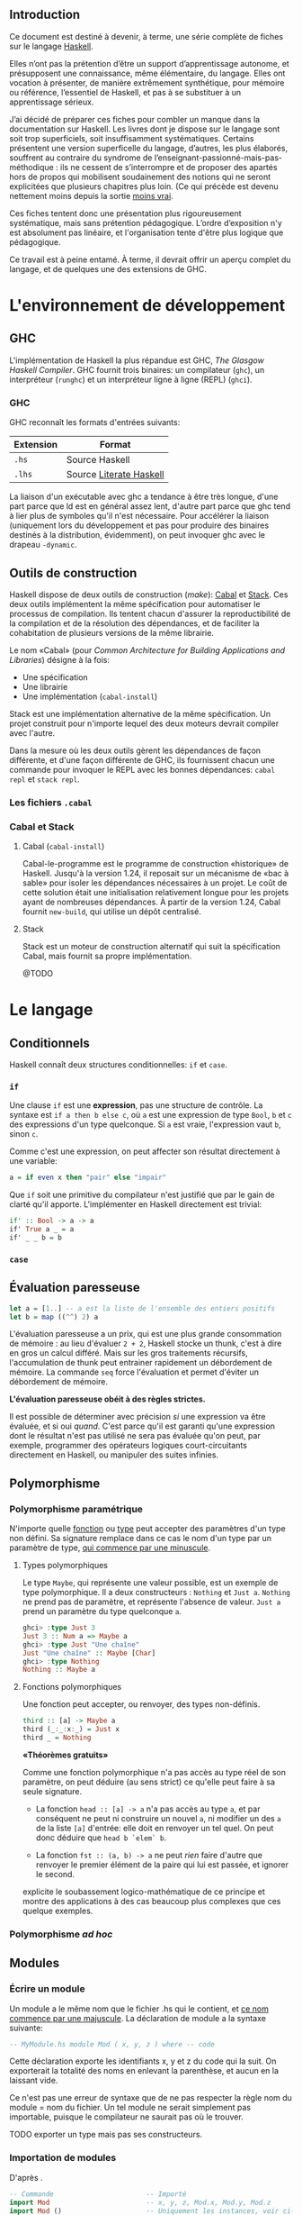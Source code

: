 ** Introduction

Ce document est destiné à devenir, à terme, une série complète de fiches sur le langage [[https://www.haskell.org/][Haskell]].

Elles n’ont pas la prétention d’être un support d’apprentissage autonome, et présupposent une connaissance, même élémentaire, du langage. Elles ont vocation à présenter, de manière extrêmement synthétique, pour mémoire ou référence, l’essentiel de Haskell, et pas à se substituer à un apprentissage sérieux.

J’ai décidé de préparer ces fiches pour combler un manque dans la documentation sur Haskell.  Les livres dont je dispose sur le langage sont soit trop superficiels, soit insuffisamment systématiques. Certains présentent une version superficelle du langage, d’autres, les plus élaborés, souffrent au contraire du syndrome de l’enseignant-passionné-mais-pas-méthodique : ils ne cessent de s’interrompre et de proposer des apartés hors de propos qui mobilisent soudainement des notions qui ne seront explicitées que plusieurs chapitres plus loin.  (Ce qui précède est devenu nettement moins depuis la sortie [[http://haskellbook.com/][moins vrai]].

Ces fiches tentent donc une présentation plus rigoureusement systématique, mais sans prétention pédagogique. L’ordre d’exposition n'y est absolument pas linéaire, et l'organisation tente d'être plus logique que pédagogique.

Ce travail est à peine entamé. À terme, il devrait offrir un aperçu complet du langage, et de quelques une des extensions de GHC.

* L'environnement de développement

** GHC

L'implémentation de Haskell la plus répandue est GHC, /The Glasgow
Haskell Compiler/. GHC fournit trois binaires: un compilateur (=ghc=),
un interpréteur (=runghc=) et un interpréteur ligne à ligne (REPL)
(=ghci=).
*** GHC

GHC reconnaît les formats d'entrées suivants:

| Extension | Format                  |
|-----------+-------------------------|
| =.hs=       | Source Haskell          |
| =.lhs=      | Source [[#_literateHaskell][Literate Haskell]] |

#+begin_info
La liaison d'un exécutable avec ghc a tendance à être très
longue, d'une part parce que ld est en général assez lent, d'autre part
parce que ghc tend à lier plus de symboles qu'il n'est nécessaire.
Pour accélérer la liaison (uniquement lors du développement et pas pour
produire des binaires destinés à la distribution, évidemment), on peut
invoquer ghc avec le drapeau =-dynamic=.
#+end_info

** Outils de construction

Haskell dispose de deux outils de construction (/make/): [[#cabal][Cabal]] et [[#stack][Stack]].  Ces deux outils implémentent la même spécification pour automatiser le processus de compilation.  Ils tentent chacun d'assurer la reproductibilité de la compilation et de la résolution des dépendances, et de faciliter la cohabitation de plusieurs versions de la même librairie.

Le nom «Cabal» (pour  /Common Architecture for Building Applications and Libraries/) désigne à la fois:

 - Une spécification
 - Une librairie
 - Une implémentation (=cabal-install=)

Stack est une implémentation alternative de la même spécification.  Un projet construit pour n'importe lequel des deux moteurs devrait compiler avec l'autre.

#+begin_info
  Dans la mesure où les deux outils gèrent les dépendances de façon différente, et d'une façon différente de GHC, ils fournissent chacun une commande pour invoquer le REPL avec les bonnes dépendances: =cabal repl= et =stack repl=.
#+end_info

*** Les fichiers =.cabal=

*** Cabal et Stack

**** Cabal (=cabal-install=)
:PROPERTIES:
:CUSTOM_ID: cabal
:END:

Cabal-le-programme est le programme de construction «historique» de Haskell.  Jusqu'à la version 1.24, il reposait sur un mécanisme de «bac à sable» pour isoler les dépendances nécessaires à un projet.  Le coût de cette solution était une initialisation relativement longue pour les projets ayant de nombreuses dépendances.  À partir de la version 1.24, Cabal fournit =new-build=, qui utilise un dépôt centralisé.

**** Stack
:PROPERTIES:
:CUSTOM_ID: stack
:END:

Stack est un moteur de construction alternatif qui suit la spécification Cabal, mais fournit sa propre implémentation.

@TODO

* Le langage

** Conditionnels

Haskell connaît deux structures conditionnelles: ~if~ et ~case~.

*** ~if~
  :PROPERTIES:
  :CUSTOM_ID: if-then-else
  :END:

Une clause ~if~ est une *expression*, pas une structure de contrôle. La syntaxe est ~if a then b else c~, où ~a~ est une expression de type ~Bool~, ~b~ et ~c~ des expressions d'un type quelconque. Si ~a~ est vraie, l'expression vaut ~b~, sinon ~c~.

Comme c'est une expression, on peut affecter son résultat directement à une variable:

#+BEGIN_SRC haskell
a = if even x then "pair" else "impair"
#+END_SRC

Que ~if~ soit une primitive du compilateur n'est justifié que par le gain de clarté qu'il apporte.  L'implémenter en Haskell directement est trivial:

#+BEGIN_SRC haskell
if' :: Bool -> a -> a
if' True a _ = a
if' _ _ b = b
#+END_SRC


*** ~case~

** Évaluation paresseuse
:PROPERTIES:
:CUSTOM_ID: _lazyness
:END:

#+BEGIN_SRC haskell
let a = [1..] -- a est la liste de l'ensemble des entiers positifs
let b = map ((^^) 2) a
#+END_SRC

L'évaluation paresseuse a un prix, qui est une plus grande consommation
de mémoire : au lieu d'évaluer ~2 + 2~, Haskell stocke un
thunk, c'est à dire en gros un calcul différé. Mais sur les gros
traitements récursifs, l'accumulation de thunk peut entrainer
rapidement un débordement de mémoire. La commande ~seq~ force
l'évaluation et permet d'éviter un débordement de mémoire.

#+begin_info
*L'évaluation paresseuse obéit à des règles strictes.*

Il est possible de déterminer avec précision /si/ une expression va être
évaluée, et si oui /quand/. C'est parce qu'il est garanti qu'une
expression dont le résultat n'est pas utilisé ne sera pas évaluée qu'on
peut, par exemple, programmer des opérateurs logiques court-circuitants
directement en Haskell, ou manipuler des suites infinies.
#+end_info

** Polymorphisme
*** Polymorphisme paramétrique

N'importe quelle [[#functions][fonction]] ou [[#data][type]] peut accepter des paramètres d'un type non défini. Sa signature remplace dans ce cas le nom d'un type par un paramètre de type, [[#_identifiers][qui commence par une minuscule]].

**** Types polymorphiques
Le type ~Maybe~, qui représente une valeur possible, est un exemple
de type polymorphique. Il a deux constructeurs : ~Nothing~ et
~Just a~. ~Nothing~ ne prend pas de paramètre, et représente
l'absence de valeur. ~Just a~ prend un paramètre du type quelconque
~a~.

#+BEGIN_SRC haskell
ghci> :type Just 3
Just 3 :: Num a => Maybe a
ghci> :type Just "Une chaîne"
Just "Une chaîne" :: Maybe [Char]
ghci> :type Nothing
Nothing :: Maybe a
#+END_SRC

**** Fonctions polymorphiques
   :PROPERTIES:
   :CUSTOM_ID: fonctions-polymorphiques
   :END:
Une fonction peut accepter, ou renvoyer, des types non-définis.
#+BEGIN_SRC haskell
third :: [a] -> Maybe a
third (_:_:x:_) = Just x
third _ = Nothing
#+END_SRC

#+begin_info
*«Théorèmes gratuits»*

Comme une fonction polymorphique n'a pas accès au type réel de son
paramètre, on peut déduire (au sens strict) ce qu'elle peut faire à sa
seule signature.

 - La fonction
   ~head :: [a] -> a~
   n'a pas accès au type ~a~, et par conséquent ne peut ni construire un nouvel ~a~, ni modifier un des ~a~ de la liste ~[a]~ d'entrée: elle doit en renvoyer un tel quel.  On peut donc déduire que ~head b `elem` b~.

 - La fonction
   ~fst :: (a, b) -> a~
   ne peut /rien/ faire d'autre que renvoyer le premier élément de la paire qui lui est passée, et ignorer le second.

\cite{Wadler1989} explicite le soubassement logico-mathématique de ce principe et montre des applications à des cas beaucoup plus complexes que ces quelque exemples.

#+end_info

*** Polymorphisme /ad hoc/
  :PROPERTIES:
  :CUSTOM_ID: polymorphisme-ad-hoc
  :END:
** Modules
*** Écrire un module
  :PROPERTIES:
  :CUSTOM_ID: module
  :END:
Un module a le même nom que le fichier .hs qui le contient, et
[[#_identifiers][ce nom commence par une majuscule]]. La déclaration de
module a la syntaxe suivante:

#+BEGIN_SRC haskell
-- MyModule.hs module Mod ( x, y, z ) where -- code
#+END_SRC

Cette déclaration exporte les identifiants x, y et z du code qui la
suit. On exporterait la totalité des noms en enlevant la parenthèse, et
aucun en la laissant vide.

#+begin_info
Ce n'est pas une erreur de syntaxe que de ne pas respecter la
règle nom du module = nom du fichier. Un tel module ne serait simplement
pas importable, puisque le compilateur ne saurait pas où le trouver.
#+end_info

TODO exporter un type mais pas ses constructeurs.

*** Importation de modules
  :PROPERTIES:
  :CUSTOM_ID: import
  :END:

#+CAPTION: D'après \cite{Hudak2000}.
#+BEGIN_SRC haskell
-- Commande                       -- Importé
import Mod                        -- x, y, z, Mod.x, Mod.y, Mod.z
import Mod ()                     -- Uniquement les instances, voir ci-dessous.
import Mod (x,y)                  -- x, y, Mod.x, Mod.y
import qualified Mod              -- Mod.x, Mod.y, Mod.z
import qualified Mod (x,y)        -- Mod.x, Mod.y
import Mod hiding (x,y)           -- z, Mod.z
import qualified Mod hiding (x,y) -- Mod.z
import Mod as Foo                 -- x, y, z, Foo.x, Foo.y, Foo.z
import Mod as Foo (x,y)           -- x, y, Foo.x, Foo.y
import qualified Mod as Foo       -- Foo.x, Foo.y, Foo.z
import qualified Mod as Foo (x,y) -- Foo.x, Foo.y
#+END_SRC

Même sans importer aucun nom (c'est le cas de ~import Mod ()~), tout ~import~ importe les instances de classes de types définies dans le module importé.

*** Modules et instances
  :PROPERTIES:
  :CUSTOM_ID: modules-et-instances
  :END:
Les instances de classes de types définies dans un module sont toujours
exportées et importées, quels que soient les noms explicitement importés
ou exportés, et même s'il n'y en a aucun.
** Le prélude
:PROPERTIES:
:CUSTOM_ID: Prelude
:END:

Le Prélude (~Prelude~) est la librairie fondamentale d'Haskell.
Contrairement aux autres modules, il est importé implicitement (cette
importation peut néanmoins être contrôlée avec une
[[#import][clause ~import~]] explicite).

L'implémentation de référence est écrite en Haskell.

Il est particulièrement intéressant de noter que parmi les définitions
fournies par le Prélude, un certain nombre sont, dans la plupart des
langages procéduraux, définies au niveau du compilateur. Parmi
celles-ci, on trouve notamment les opérateurs booléens
court-circuitants, dont l'implémentation est rendue triviale par le
principe d'évaluation paresseuse.

#+CAPTION: Noms exportés par le Prélude d'Haskell 2010 \parencite{Haskell2010}.
#+BEGIN_SRC haskell
module Prelude (
    module PreludeList, module PreludeText, module PreludeIO,
    Bool(False, True),
    Maybe(Nothing, Just),
    Either(Left, Right),
    Ordering(LT, EQ, GT),
    Char, String, Int, Integer, Float, Double, Rational, IO,

    -- These built-in types are defined in the Prelude, but
    -- are denoted by built-in syntax, and cannot legally
    -- appear in an export list.
    -- List type: []((:), [])
    -- Tuple types: (,)((,)), (,,)((,,)), etc.
    -- Trivial type: ()(())
    -- Functions: (->)

    Eq((==), (/=)),
    Ord(compare, (<), (<=), (>=), (>), max, min),
    Enum(succ, pred, toEnum, fromEnum, enumFrom, enumFromThen,
	 enumFromTo, enumFromThenTo),
    Bounded(minBound, maxBound),
    Num((+), (-), (*), negate, abs, signum, fromInteger),
    Real(toRational),
    Integral(quot, rem, div, mod, quotRem, divMod, toInteger),
    Fractional((/), recip, fromRational),
    Floating(pi, exp, log, sqrt, (**), logBase, sin, cos, tan,
	     asin, acos, atan, sinh, cosh, tanh, asinh, acosh, atanh),
    RealFrac(properFraction, truncate, round, ceiling, floor),
    RealFloat(floatRadix, floatDigits, floatRange, decodeFloat,
	      encodeFloat, exponent, significand, scaleFloat, isNaN,
	      isInfinite, isDenormalized, isIEEE, isNegativeZero, atan2),
    Monad((>>=), (>>), return, fail),
    Functor(fmap),
    mapM, mapM_, sequence, sequence_, (=<<),
    maybe, either,
    (&&), (||), not, otherwise,
    subtract, even, odd, gcd, lcm, (^), (^^),
    fromIntegral, realToFrac,
    fst, snd, curry, uncurry, id, const, (.), flip, ($), until,
    asTypeOf, error, undefined,
    seq, ($!)
  ) where
#+END_SRC

** Programmation lettrée
:PROPERTIES:
:CUSTOM_ID: _literateHaskell
:END:


Haskell fait partie des rares langages à gérer nativement la
programmation lettrée. Les fichiers sources ont l'extension =.lhs= (au
lieu de =.hs=) et les blocs de code peuvent être délimités de deux
façons

 - Soit par des *chevrons*, à la façon de Markdown.  Les lignes de code commencent par un =>=. Chaque bloc de code doit être précédé d’au moins une ligne vide.
 - Soit par des délimiteurs d'environnement La$\TeX$:  Le code est entouré de =\begin{code}= et =\end{code}=.
** Idiomes

*** Composition et /point-free style/

**** Composition

La fonction de composition est ~(.) :: (b -> c) -> (a -> b) -> a -> c~.

**** /Point-free/

Le /point-free style/ est un style de programmation dans lequel une fonction n'identifie pas les arguments sur lesquels elle s'opère, mais compose simplement d'autres fonctions.

Par exemple:

#+begin_src haskell
  reverseTail, reverseTailPointFree :: [a] -> [a]
  reverseTail x = reverse . tail $ x
  reverseTailPointFree = reverse . tail
#+end_src


*** Récursivité
**** Récursivité en queue
  :PROPERTIES:
  :CUSTOM_ID: récursivité-en-queue
  :END:
*** Folds
  :PROPERTIES:
  :CUSTOM_ID: fold
  :END:

Les différents folds sont des catamorphismes.

 * Associatif à droite: :: ~foldr :: Foldable t => (a -> b -> b) -> b -> t a -> b~

 * Associatif à gauche: :: ~foldl :: Foldable t => (b -> a -> b) -> b -> t a -> b~

 * Associatif à gauche, évaluation stricte: :: ~Data.List.foldl' :: Foldable t => (b -> a -> b) -> b -> t a -> b~

      Cette version

Voir le tutorial de \cite{Hutton1999}.

** Extensions GHC

Les extensions s'activent fichier par fichier avec le pragma ~{-# LANGUAGE NameOfExtension #-}~

 - ~EmptyDataDecls~ :: Déclarations de type sans constructeurs: ~data S~, ~data S a~.  La seule valeur possible est alors $\bot$.

 - ~FlexibleContexts~ ::

 - ~FlexibleInstances~  ::

 - ~GeneralizedNewtypeDeriving~ ::

 - ~MagicHash~ :: Autorise ~#~ comme suffixe pour les identifiants.  Généralement utilisé pour les types et les valeurs natives (/unboxed/): par exemple, ~GHC.Prim~ déclare ~Int#~.


 - ~MultiParamTypeClasses~ :: Classes de type avec plusieurs arguments: ~class Monad m => VarMonad m v where…~

 - ~NegativeLiterals~ ::

 - ~OverlappingInstances~ ::

 - ~UnicodeSyntax~ :: Autorise à remplacer  certaines séquences ASCII par des caractères Unicode:  ~→~ pour ~->~, ~★~ pour ~*~, /etc/.

 - ~TypeSynonymInstances~ :: qsd

* Types
:PROPERTIES:
:CUSTOM_ID: _types
:END:

** Généralités

Haskell connaît deux espèces essentielles de type: les types de *données* et les types de *fonctions*.  Cette section traite uniquement des premiers, les seconds [[#functions][ont leur propre section]].

*** Nommage des identifiants
:PROPERTIES:
:CUSTOM_ID: _identifiers
:END:

En Haskell, la casse du premier caractère d'un identifiant a une importance.  Un nom de type ou un constructeur de type commencent toujours par une majuscule, un nom de fonction ou de variable par une minuscule.

*** Types produits, types sommes, types exponentielles
:PROPERTIES:
:CUSTOM_ID: _algebraic-types
:END:


Si on comprend qu'un type est un *ensemble* (de valeurs possibles), on voit aisément pourquoi on parle de types produit ou somme:

 - Une *alternative* entre type (~data OuBien = Chaine String | Entier Int~) a pour cardinal la *somme* des cardinaux des types qui le constituent.

 - Une *combinaison* de types (~data ChaineEtEntier = ChaineEtEntier String Int~) a pour cardinal le *produit* des cardinaux des types qui le constituent.

 - Une *application* de types (~TypeA -> TypeB~) a pour cardinal le cardinal du type du résultat élevé à la *puissance* du cardinal du type du paramètre.  Le cardinal de ~a -> b~ est donc $\#b^{\#a}$.

(Le cardinal d'un type défini avec ~data~ est simplement une somme de produits.)

*** Types élémentaires

Haskell fournit un grand nombre de types élémentaires, dont les plus
importants sont résumés dans ce tableau:

#+CAPTION: Types numériques essentiels, d'après \cite{OSullivan2008}.
| Type                                     | Description							       |
|------------------------------------------+---------------------------------------------------------------------------|
| ~Double~                                 | Virgule flottante, double précision                                       |
| ~Float~                                  | Virgule flottante, simple précision                      		 |
| ~Integer~                                | Entier signé en précision arbitraire                                      |
| ~Int~                                    | Entier signé à précision fixe, intervalle minimum $[-2^{29} ; 2^{29}-1]$  |
| ~Int8~ , ~Int16~, ~Int32~, ~Int64~       | Entier signé de $n$ bits                                                  |
| ~Word8~,  ~Word16~,  ~Word32~,  ~Word64~ | Entier non signé de $n$ bits                                              |
| ~Rational, ~Ratio a~                     | Nombre rationnel de précision arbitraire                                  |

** Définition de types
:PROPERTIES:
:CUSTOM_ID: data
:END:
*** Produits

#+BEGIN_SRC haskell
data Book = NewBook String [String] Int
--                  ^               ^__ Année de publication
--                  |      ^___________ Auteurs
--                  |__________________ Titre
#+END_SRC

Cette ligne définit un type nommé ~Book~ qui fournit un unique constructeur ~NewBook~.  Le constructeur ~NewBook~ se comporte comme une fonction qui prend trois paramètres et qrenvoie un ~Book~: ~NewBook :: String -> [String] -> Int -> Book~.  Pour construire un nouveau ~Book~, on écrit donc ~book = NewBook "Critique of Pure Reason" ["Immanuel Kant"] 1781~.  Dans cette syntaxe, les arguments du constructeur sont positionnels et doivent être fournis dans l'ordre de la déclaration.

#+begin_info
Il est légal et très courant, quand un type ne fournit qu'un seul constructeur, de donner à ce constructeur le nom du type. On aurait alors ~data Book = Book String [String] Int~. L'exemple précédent les distingue par souci de clarté, mais n'est pas vraiment idiomatique.
#+end_info

*** Sommes

Un type somme présente une alternative en offrant plusieurs constructeurs.

#+BEGIN_SRC haskell
data Bool = True | False
data Maybe a = Nothing | Just a
#+END_SRC

#+begin_info
  Les types produits et sommes ne sont pas mutuellement exclusifs: ~data Something = This String Int | That String Bool~.
#+end_info


*** Syntaxe d'enregistrement
  :PROPERTIES:
  :CUSTOM_ID: syntaxe-denregistrement
  :END:

La syntaxe d'enregistrement permet de nommer les champs.

#+BEGIN_SRC haskell
data Book = Book {
  bookTitle :: String, -- bookTitle :: Book -> String
  bookAuthors :: [String], -- bookAuthors :: Book -> [String]
  bookYear :: Int -- bookYear :: Book -> Int
  }
#+END_SRC

Un type qui utilise cette syntaxe peut être instantié avec des arguments
positionnels ou des arguments nommés. Ces derniers peuvent être fournis
dans n'importe quel ordre:

#+BEGIN_SRC haskell
crp = Book "Critique de la Raison Pure" ["Immanuel Kant"] 1781
tlp = Book {
  bookYear = 1921,
  bookAuthors = ["Ludwig Wittgenstein"],
  bookTitle = "Tractatus Logico-Philosophicus"
  }
#+END_SRC

Il définit automatiquement une fonction accesseur pour chacun de ses
champs. Le type ~Book~ ci-dessus fournit ainsi trois fonctions
~bookYear :: Book -> Int~, ~bookAuthors :: Book -> [String]~ et
~bookTitle :: Book -> String~:

#+BEGIN_SRC haskell
ghci>  bookYear tlp 1921
#+END_SRC

Enfin, il permet de construire une nouvelle valeur à partir des champs
d'une valeur existante:

#+BEGIN_SRC haskell
rp = tlp {bookTitle = "Recherches philosophiques", bookYear=1953}
#+END_SRC

*** Les types comme contextes

@TODO (On peut considérer un type algébrique comme un contexte sémantique pour un type natif.)

*** Types récursifs

Un type peut faire référence à lui-même. On peut construire un type
liste identique au type natif de la façon suivante:

#+BEGIN_SRC haskell
data List a = Empty | Cons a (List a) list = (Cons 1 (Cons 2 (Cons 3
Empty)))
#+END_SRC

Un arbre binaire:

#+BEGIN_SRC haskell
data BTree a = Node a (BTree a) (BTree a) | Empty deriving Show
#+END_SRC

** Synonymes de types

Haskell permet de définir des synonymes pour des types existants. Les synonymes de type permettent d'augmenter la lisibilité du code ou de masquer des détails d'implémentation.  Contrairement aux types définis avec [[#data][~data~]], les informations des synonymes ne sont pas conservées à la compilation.

*** type
  :PROPERTIES:
  :CUSTOM_ID: type
  :END:

~type~ crée un synonyme d'un type existant. Le synonyme et le type
auquel ils renvoient sont interchangeables.

#+BEGIN_SRC haskell
type ObjectId = Int16
#+END_SRC

Les synonymes créés avec ~type~ peuvent servir:
-  À clarifier le sens des champs dans les types personnalisés sans
   accesseurs (~type ISBN = Int~ pour un type ~Book~, par
   exemple):

#+BEGIN_SRC haskell
type Authors = [String]
type Title = String
type ISBN = Int
type Year = Int
data Book2 = Authors Title Year ISBN
#+END_SRC

-  Comme notation abrégée pour des types complexes fréquemment utilisés.

#+BEGIN_SRC haskell
type Weird = (Int -> String) -> (Int -> Int) -> [Int] -> [(Int, String, Int)]
#+END_SRC

*** newtype
  :PROPERTIES:
  :CUSTOM_ID: newtype
  :END:

Le mot-clé ~newtype~ permet de dupliquer un type, et crée un type distinct de l'original. Les synonymes créés avec ~newtype~ ne sont pas substituables avec le type dont ils sont synonymes. De plus, il n'appartiennent pas automatiquement aux [[#typeclasses][types de classe]] de ce dernier.  Leur syntaxe est très proche de celle de ~data~:

#+BEGIN_SRC haskell
newtype MyType = MyType Int
#+END_SRC

 - Contrairement à ~data~, ~newtype~:

   -  n'autorise qu'un seul constructeur et un seul champ.

   -  ne conserve pas les informations du type après la compilation. Dans le programme compilé, ~MyType~ ci-dessus est traité comme un
   simple ~Int~:

 - Contrairement à ~type~, il ne maintient pas la substituabilité du nouveau type et du type dont il est un synonyme.  *Alors que ~type~ sert à faciliter la lecture, ~newtype~ est plutôt utilisé pour masquer l'implémentation*.  Il permet notamment de masquer un type sous-jacent sans la perte de performances liée à l'usage de ~data~, par exemple: ~newtype ResourceHandle = ResourceHandle Int16~.  Comme il est possible à un module de [[#module][n'exporter que le type mais pas le constructeur]], un programme peut recevoir et transmettre des données de type ~ResourceHandle~ sans connaître leur type réel.

-  Il permet aussi, sans perte de performances, de fournir *des instances différentes d'une unique [[#typeclasses][classe de type]]* pour un type donné:

    #+BEGIN_SRC haskell
      -- Data.Monoid

      -- Booléen selon la conjonction
      newtype All = All { getAll :: Bool }
        deriving (Eq, Ord, Read, Show, Bounded)
      instance Monoid All where
        mempty = All True
        mappend (All x) (All y) = All (x && y)

      -- Booléen selon la disjonction
      newtype Any = Any { getAny :: Bool }
        deriving (Eq, Ord, Read, Show, Bounded)
      instance Monoid Any where
        mempty = Any False
        mappend (Any x) (Any y) = Any (x || y)
    #+END_SRC

** Classes de type
:PROPERTIES:
:CUSTOM_ID: _typeclasses
:END:

Les classes de type ne sont pas des classes au sens que ce terme possède
en POO. Elles sont plus proches de ce qu'on nomme des interfaces : elles
décrivent des fonctions pour lesquelles un type qui appartient à la
classe fournit une implémentation.
*** Créer une classe de type
#+BEGIN_SRC haskell
class Parsable a where
  parse :: String -> a
#+END_SRC

Une implémentation par défaut peut être fournie.  La classe de type =Eq= par exemple est définie comme:

#+BEGIN_SRC haskell
class Eq a where
  (==), (/=) :: a -> a -> Bool
  x /= y     =  not (x == y)
  x == y     =  not (x /= y)
#+END_SRC

*** Dériver une classe de type

Version triviale:

#+BEGIN_SRC haskell
data CanardLapin = { canard :: Bool, lapin :: Bool }
instance Show CanardLapin where
  show (CanardLapin True False) = "Seulement un canard"
  show (CanardLapin False True) = "Seulement un lapin"
  show _ = "Un canard lapin!"
#+END_SRC

Plus marrant: dériver un type /higher-kinded/ en fonction de son paramètre:

#+begin_src haskell
  {-# LANGUAGE FlexibleInstances #-}

  class Magique a where
    magie :: a -> a

  data CanardLapin' = Canard | Lapin

  instance Functor f, Magique m => Magique (f m) where
    magie = fmap magie

  instance Magique CanardLapin' where
    magie Canard = Lapin
    magie Lapin = Canard
#+end_src


#+begin_warn
À certaines classes de type sont associées des lois (lois des [[#Functor][foncteurs]], des [[#Monad][monades]], /etc./) que le compilateur ne peut pas nécessairement contrôler. Il est donc possible de construire des instances pathologiques de classes de type sans recevoir d'avertissement du compilateur.
Autrement dit, le système des classes de types est *en partie formel, en partie contractuel*. Il convient de vérifier les dimensions contractuelles dans la documentation de la classe de type.  Il est aussi possible, dans une certaine mesure, d'automatiser la vérification de conformité.
#+end_warn

*** Dérivation automatique
Les types crées avec ~data~ et ~newtype~ peuvent dériver automatiquement certaines classes avec le mot clé ~deriving~:

#+begin_src haskell
  data Something = Something Integer Integer
    deriving (Show)
#+end_src

La dérivation automatique est implémentée au niveau du compilateur, et ne concerne que quelques classes de type du Prélude.

** Sortes
:PROPERTIES:
:CUSTOM_ID: _kinds
:END:

Les Kinds sont aux types ce que les types sont aux valeurs. Autrement
dit, c'est le type d'un constructeur de type.
Un type ordinaire a @TODO

* Fonctions
:PROPERTIES:
:CUSTOM_ID: functions
:END:

** Fonctions et variables






Haskell n'a pas de notion de variable au sens qu'a ce terme en programmation procédurale. Il est possible d'assigner une expression ou une valeur à un nom, avec la syntaxe ~nom = expression~, mais ~nom~ est immuable, et est donc plus proche d'une constante (c'est une variable au sens mathématique du terme).

En combinant ceci avec les principes de transparence référentielle, [[#_lazyness][d'évaluation paresseuse]] et [[#_partial-application][d'application partielle]], on voit facilement qu'il n'existe aucune différence stricte entre une fonction et une ariable, donc qu'il n'existe pas de variables. Par exemple:

#+BEGIN_SRC haskell
a = 3 * 2
times3 x = 3 * x
b = times3 2
c = 6
#+END_SRC

Ici, ~times3~ est une fonction, ~a~, ~b~ et ~c~ des
variables. Dans la mesure où la valeur d'aucune n'est évaluée tant
qu'elle n'est pas utilisée, la variable ~a~ a strictement la même
valeur que ~b~, qui n'est pas 6, mais le thunk ~3 * 2~.

#+begin_warn
Cette identité n'est vraie que des fonctions pures. Les fonctions impures, comme par exemple ~getLine~, peuvent évidemment renvoyer un résultat différent à chaque invocation. Voir la section portant sur [[#IO][les entrées-sorties]].
#+end_warn

La suite de cette fiche ne s'intéresse donc qu'aux fonctions, puisque les «variables» n'en sont qu'un cas particulier.

*** Signature de type

La signature a la forme ~f :: TypeA -> TypeRet~, ce qui signifie que la fonction prend un paramètre de type ~TypeA~ et renvoie une valeur de type ~TypeRet~.

Une fonction définie avec plusieurs paramètres a pour signature ~f :: TypeA -> TypeB -> TypeC -> TypeRet~. Cette syntaxe est explicitée fiche \fsee{partial-application-and-currying @FIXME}.  Les fonctions d'ordre supérieur utilisent les parenthèses pour indiquer qu'elles prennent une autre fonction en paramètre. Par exemple, le type ~map :: (a -> b) -> [a] -> [b]~ se lit : ~map~ prend comme premier paramètre une fonction quelconque ~x :: a -> b~.  Une variable ou une fonction sans paramètres a pour type ~nom :: Type~.

*** Définition de fonctions

Une fonction se définit de la façon suivante:
#+BEGIN_SRC haskell
add :: Int -> Int -> Int -- Signature de type, généralement optionnel.
add a b = a + b
#+END_SRC

Une fonction infixe se définit en entourant son nom de parenthèses, comme pour l'utiliser en préfixe:

#+BEGIN_SRC haskell
(+/) a b = a + b + a / b
#+END_SRC

*** Fonctions préfixes et infixes
:PROPERTIES:
:CUSTOM_ID: infix-and-prefix-functions
:END:

Une fonction est dite préfixe si son nom est placé avant ses
arguments, et infixe si son nom est placé entre ses arguments.
~map~ est une fonction préfixe, ~+~ est infixe. La distinction
est syntaxique, et se fait au niveau des caractères qui constituent le
nom de la fonction.

**** Fonctions infixes

Une fonction infixe a un nom composé uniquement de symboles non alphanumériques: ~+~,
~*~ ou ~>>=~ sont infixes.
On peut utiliser une fonction infixe comme préfixe en entourant son nom
de parenthèses : ~(+) 1 1~.

**** Fonctions préfixes

Une fonction préfixe
a un nom composé de caractères alphanumériques. ~map~, ~elem~
ou ~foldr~ sont préfixes.
On peut utiliser une fonction préfixe comme infixe en entourant son nom
de \enconcept{backticks}: ~1 `elem` [1..10]~.

*** Fonctions locales
  :PROPERTIES:
  :CUSTOM_ID: fonctions-locales
  :END:
On peut définir des fonctions dont la visibilité est limitée à une
fonction. C'est utile pour définir des constantes, ou fournir des
fonctions utilitaires qui n'ont pas besoin d'être disponibles au niveau
du module. Haskell propose deux syntaxes: ~let~, qui place les
variables locales /avant/ le code de la fonction, et ~where~, qui les
positionne /après/.


#+BEGIN_SRC haskell
  circLet :: Fractional a => a -> a
  circLet radius = let pi = 3.14
		       diam = 2 * radius
		   in pi * diam
#+END_SRC

#+BEGIN_SRC haskell
  circWhere :: Fractional a => a -> a
  circWhere radius = pi * diam
    where pi   = 3.141592653589793
      diam = 2 * radius
#+END_SRC

 - Le choix de l'une ou de l'autre syntaxe est une question de goût et de lisibilité.

 - On peut les imbriquer: une fonction locale peut à son tour définir des fonctions locales, etc.

 - La visiblité des fonctions locales est limitée à la définition englobante.

*** Fixité (précédence et associativité)
  :PROPERTIES:
  :CUSTOM_ID: _fixity
  :END:

L'associativité et la précédence sont collectivement nommées «fixité».  La fixité d'une fonction infixe (et de n'importe quelle fonction préfixe dans sa forme infixe, comme ~`elem`~) est fixée par une déclaration ~infixl~ (associatif à gauche), ~infixr~ (associatif à droite) ou ~infix~ (non-associatif), suivie de l'ordre de précédence compris entre 0 et 9 et du nom de la fonction:

#+BEGIN_SRC haskell
(+/) :: Num a => a -> a -> a
infixl 9 +/
(+/) a b = a + b + a / b
#+END_SRC
Il est possible de définir la fixité d'une fonction locale, directement
dans la clause ~let~ ou ~where~ où elle est définie.
** Paramètres, motifs et gardes
*** Paramètres
  :PROPERTIES:
  :CUSTOM_ID: passage-de-paramètres
  :END:

**** Déconstruction de types composites

«Déconstruire» un argument d'une fonction permet d'obtenir directement les arguments du constructeur. Par exemple, la fonction suivante déconstruit un constructeur de paire (tuple de deux éléments) pour en intervertir les termes:

#+BEGIN_SRC haskell
toggle :: (a, b) -> a
toggle (x, y) = (y, x)
#+END_SRC

Un paramètre non utilisé peut être remplacé par un ~_~:

#+BEGIN_SRC haskell
duplFirst :: (a, b) -> (a, a)
duplFirst (x, \_) = (x, x)
#+END_SRC

On n'a pas besoin du second membre de la paire: on la décompose donc en évitant de nommer cet élément.

De la même façon, si le paramètre est un ~Maybe~, on peut récupérer directement sa valeur en déconstruisant ~Just~:

#+BEGIN_SRC haskell
double :: Maybe Int -> Int
double (Just x) = x * 2
#+END_SRC

**** Motifs nommés.
:PROPERTIES:
:CUSTOM_ID: as-patterns
:END:

On peut avoir besoin de déconstruire un paramètre selon un motif en conservant le paramètre entier. Les motifs nommés permettent d'éviter des suites déconstruction-reconstruction redondantes.  La fonction ~suffixes~ (d'après \cite[103]{OSullivan2008}) renvoie tous les suffixes d'une liste. Elle peut s'écrire:

#+BEGIN_SRC haskell
suffixes :: [a] -> [[a]] suffixes xs(/:xs') = xs : suffixes xs'
suffixes / = []
#+END_SRC

*** Filtrage par motif et gardes

Le filtrage par motifs et l'emploi de gardes permettent de proposer
différentes implémentations d'une même fonction selon les paramètres qui
y sont passés, de façon similaire à l'emploi de cas en notation
mathématique :

$$

 f(x) =
  \begin{cases}
   f(x-1) + x & \text{si } x > 0 \\
   1          & \text{sinon}
  \end{cases}

$$

Le filtrage par motifs permet de choisir une implémentation selon le
type et dans une certaine mesure la valeur des paramètres, les gardes
selon une expression arbitraire.

#+begin_info
Le filtrage par motif et les gardes permettent de définir plusieurs cas qui se recouvrent. Par exemple, une fonction peut fournir une implémentation pour n'importe quelle liste, et une autre pour n'importe quelle liste /non vide/. Haskell utilise toujours la première implémentation qui s'applique aux paramètres, dans l'ordre de déclaration : il faut donc déclarer les moins générales en premier.
#+end_info

*** Filtrage par motifs
  :PROPERTIES:
  :CUSTOM_ID: pattern-matching
  :END:

Le filtrage par motifs permet de filtrer selon un constructeur ou selon
une valeur arbitraire.

**** Par constructeur.

Le filtrage par constructeurs permet de sélectionner quel constructeur d'un [[#_algebraic-types][type algébrique]] correspond à quelle implémentation.

#+BEGIN_SRC haskell
maybeIntToStr :: Maybe Int -> String
maybeIntToStr (Just a) = show a
maybeIntToStr Nothing = "NaN"
#+END_SRC

#+BEGIN_SRC haskell
mySum :: (Num a) => [a] -> a
mySum (x:xs) = x + mySum xs
mySum [] = 0
#+END_SRC

**** Par valeur littérale.

Le filtrage par valeur littérale est le plus simple. Il choisit une
implémentation si un paramètre a une valeur déterminée.

#+BEGIN_SRC haskell
compte :: String -> String -> Int -> String
compte singulier pluriel 0 = "Aucun(e) " ++ singulier
compte singulier pluriel 1 = "Un(e) " ++ singulier
compte singulier pluriel quantite = show quantite ++ " " ++ pluriel
#+END_SRC

#+begin_warn
Une valeur littérale /doit/ être littérale et ne peut pas, pour des raisons syntaxiques, être une variable.  Un nom de variable dans une définition de fonction est *toujours* un paramètre de la fonction, jamais un filtre par valeur.
#+end_warn

**** Paramètres ignorés.
   :PROPERTIES:
   :CUSTOM_ID: paramètres-ignorés.
   :END:
Certaines implémentations d'une fonction peuvent ne pas faire usage de
tous les paramètres. On ignore un paramètre dans la définition avec le
symbole ~_~:
La fonction ~compte~ ci-dessus pourrait s'écrire:
#+BEGIN_SRC haskell
compte :: String -> String -> Int -> String
compte singulier _ 0 = "Aucun(e) " ++ singulier
compte singulier _ 1 = "Un(e) " ++ singulier
compte _ pluriel quantite = show quantite ++ " " ++ pluriel
#+END_SRC
~_~ n'est pas un nom de variable mais la mention explicite que le
paramètre ne sera pas utilisé.
*** Gardes
  :PROPERTIES:
  :CUSTOM_ID: guards
  :END:
Un garde est une expression de type ~Bool~. Si l'expression s'évalue à ~True~, l'implémentation qui suit est utilisée.

Leur syntaxe est:

#+BEGIN_SRC haskell
func args | garde = impl
#+END_SRC

Par exemple, une fonction qui détermine si un nombre est pair, qui s'implémenterait naïvement sous la forme ~isEven x = if x `mod` 2 == 0 then True else False~ peut s'écrire plus lisiblement:

#+BEGIN_SRC haskell
isEven x | x mod 2 == 0 = True
isEven _ = False
#+END_SRC

La partie à gauche du garde peut être omise si elle est identique à
celle qui précède (c'est-à-dire si l'éventuel motif est le même):

#+BEGIN_SRC haskell
  isEven x | x mod 2 == 0 = True
           | otherwise = False
#+END_SRC

#+begin_info
~otherwise~ est une variable définie dans le [[#Prelude][Prélude]].  Sa valeur est simplement ~True~.
#+end_info

**** «Pattern guards»

Haskell 2010 étend la syntaxe des gardes \todo{Cette section}
#+BEGIN_SRC haskell
gardes :: Int -> String gardes a | odd a, a =mod= 5 == 0 = "Impair et/ou
multiple de 5" | even a = "Pair mais pas multiple de 5"
#+END_SRC

@TODO

** Application partielle et currying
:PROPERTIES:
:CUSTOM_ID: _partial-application
:END:

Une fonction, quel que soit le nombre de paramètres avec lequel elle a été déclarée, ne prend qu'un seul paramètre et renvoie une autre fonction. Le type de ~+~, par exemple, est : ~Num a => Num a -> Num a -> Num a~, ce qui signifie que ~+~ prend un premier paramètre d'un type de type ~Num~

** Lambdas

Les fonctions anonymes se notent:

#+begin_src haskell
  \a b c -> a + b + c
#+end_src

#+begin_info
Le [[#Prelude][Prélude]] fournit quelques fonctions qui peuvent remplacer des formes de lambdas très courantes: ~const :: a -> b -> a~ et ~id :: a -> a~.
#+end_info


 Données et contrôle
** Listes
  :PROPERTIES:
  :CUSTOM_ID: lists
  :END:

Cette fiche résume quelques unes des fonctions essentielles applicables à des listes.  La plupart sont dans le Prélude, les autres dans =Data.List=.
*** Fonctions spécifiques aux listes

| ~(++)~, ~(<>)~           | ~[a] -> [a] -> [a]~                              |                                                                        |
| ~head~, ~last~           | ~[a] -> a~                                       |                                                                        |
| ~tail~                 | ~[a] -> [a]~                                     |    s                                                                   |
| ~drop~, ~take~           | ~Int -> [a] -> [a]~                              |                                                                        |
| ~dropWhile~, ~takeWhile~ | ~(a -> Bool) -> [a] -> [a]~                      |                                                                        |
| ~span~                 | ~:: (a -> Bool) -> [a] -> ([a], [a])~            | Regroupe les éléments qui vérifient la fonction dans une liste séparée |
| ~group~                | ~:: Eq a => [a] -> [[a]]~                            | Regroupe les éléments identiques                                       |
| ~map~                  | ~(a -> b) -> [a] -> [b]~~                        | Applique une fonction sur chaque élément                               |
| ~zip~                  | ~[a] -> [b] -> [(a, b)]~                         |                                                                        |
| ~zip3~                 | ~[a] -> [b] -> [c] -> [(a, b, c)]~               |                                                                        |
| ~zipWith~              | ~(a -> b -> c) -> [a] -> [b] -> [c]~             |                                                                        |
| ~zipWith3~             | ~(a -> b -> c -> d) -> [a] -> [b] -> [c] -> [d]~ | Généralisé à n: ~zipWith4~, ~zipWith5~...                                  |

*** Généralisées aux foncteurs

| ~concatMap~ | ~(a -> [b]) -> [a] -> [b]~            |   |
| ~fmap~      | ~Functor f => (a -> b) -> f a -> f b~ |   |

* Traits


** Foldable

Un =Foldable= est un conteneur dont les éléments peuvent être «repliés» en une valeur unique.  Informellement, c'est un type qui implémente =foldr=, mais la définition est beaucoup plus dense:

#+begin_src haskell
  class Foldable t where
      {-# MINIMAL foldMap | foldr #-} -- Ce pragma signifie que foldMap ou
                                      -- foldr suffisent à définir une instance.
      fold :: Monoid m => t m -> m
      fold = foldMap id

      foldMap :: Monoid m => (a -> m) -> t a -> m
      foldMap f = foldr (mappend . f) mempty

      foldr :: (a -> b -> b) -> b -> t a -> b
      foldr f z t = appEndo (foldMap (Endo #. f) t) z

      foldr' :: (a -> b -> b) -> b -> t a -> b
      foldr' f z0 xs = foldl f' id xs z0
        where f' k x z = k $! f x z

      foldl :: (b -> a -> b) -> b -> t a -> b
      foldl f z t = appEndo (getDual (foldMap (Dual . Endo . flip f) t)) z

      foldl' :: (b -> a -> b) -> b -> t a -> b
      foldl' f z0 xs = foldr f' id xs z0

      foldr1 :: (a -> a -> a) -> t a -> a
      foldr1 f xs = fromMaybe (errorWithoutStackTrace "foldr1: empty structure")
                      (foldr mf Nothing xs)
        where
          mf x m = Just (case m of
                           Nothing -> x
                           Just y  -> f x y)
      foldl1 :: (a -> a -> a) -> t a -> a
      foldl1 f xs = fromMaybe (errorWithoutStackTrace "foldl1: empty structure")
                      (foldl mf Nothing xs)
        where
          mf m y = Just (case m of
                            Nothing -> y
                           Just x  -> f x y)

      toList :: t a -> [a]
      {-# INLINE toList #-}
      toList t = build (\ c n -> foldr c n t)

      null :: t a -> Bool
      null = foldr (\_ _ -> False) True

      length :: t a -> Int
      length = foldl' (\c _ -> c+1) 0

      elem :: Eq a => a -> t a -> Bool
      elem = any . (==)

      maximum :: forall a . Ord a => t a -> a
      maximum = fromMaybe (errorWithoutStackTrace "maximum: empty structure") .
         getMax . foldMap (Max #. (Just :: a -> Maybe a))

      minimum :: forall a . Ord a => t a -> a
      minimum = fromMaybe (errorWithoutStackTrace "minimum: empty structure") .
         getMin . foldMap (Min #. (Just :: a -> Maybe a))

      sum :: Num a => t a -> a
      sum = getSum #. foldMap Sum

      product :: Num a => t a -> a
      product = getProduct #. foldMap Product
#+end_src

** Monoïdes
:PROPERTIES:
:CUSTOM_ID: Monoid
:END:

Mathématiquement, un monoïde est une structure algébrique (un ensemble et une ou plusieurs lois de composition) pourvue d'une opération binaire associative (c'est-à-dire telle que ~a `op` (b `op` c) = (a `op` b) `op` c~) et d'un élément neutre (ici, `x` tel que `op a x = op x a = a`).

En Haskell, =Monoid= est une [[#_typeclasses][classe de type]] définie de la façon suivante:

#+BEGIN_SRC haskell
  class Monoid a where
    mempty  :: a           -- Élément neutre
    mappend :: a -> a -> a -- Opération associative
    mconcat :: [a] -> a    -- Plie une liste selon le monoïde
    mconcat = foldr mappend mempty

  -- Data.Monoid
  x <> y = mappend x y -- Synonyme infixe
 #+END_SRC

*** Lois des monoïdes

Les monoïdes ont deux lois:

 1. Loi d'identité:

    #+begin_src haskell
      x <> mempty = x
      mempty <> x = x
    #+end_src

    L'application de mappend sur ~mempty~ et une valeur quelconque =x= retourne toujours =x=, quel que soit l'ordre des paramètres.

    (Attention, ça n'implique pas qu'un monoïde est /nécessairement/ commutatif!  Beaucoup le sont, mais =String= est un monoïde avec ~mempty = ""~ et ~mappend = (++)~, et ~++~ n'est évidemment pas commutatif.)

 2. Loi d'associativité:

    #+begin_src haskell
      (x <> y) <> z = x <> (y <> z)
    #+end_src

    Informellement: une série d'applications de `mappend` renvoie le même résultat quel que soit l'ordre d'application.

#+begin_info
Certains types ont plus d'un monoïde «naturel»: =Int= (addition et multiplication) et =Bool= (disjonction et conjonction ) par exemple.  Dans ce cas, on crée généralement un [[#newtype][synonyme =newtype=]] pour chaque monoïde.  =Data.Monoid= définit ainsi deux synonymes de =Int=, =Sum= et =Product=, et deux synonymes de =Bool=, =Any= et =All=.
#+end_info

** Foncteurs
:PROPERTIES:
:CUSTOM_ID: Functor
:END:

Il s'agit d'une [[#typeclasses][classe de type]], définie comme suit:

#+BEGIN_SRC haskell
class Functor (f :: * -> *) where
  fmap :: (a -> b) -> f a -> f b
  (<$) :: a -> f b -> f a
#+END_SRC

#+begin_law
 1) ~fmap id === id~: Mapper =id= sur un foncteur renvoie le même foncteur. Autrement dit, =fmap= ne peut pas introduire d'autres modifications dans le foncteur que l'application de la fonction.

2. ~fmap (f . g)  ==  fmap f . fmap g~
#+end_law

La métaphore la plus répandue pour décrire un foncteur consiste à le
comparer à une boîte qui contient une valeur. La métaphore est un peu
courte. Plus abstraitement, un foncteur est un type de
[[#_kinds][sorte]] =* -> *= qui permet l'application d'une fonction sur
les données du type encapsulée dans le foncteur.
Ainsi =->= (la définition de fonction) a un foncteur. Par exemple:

#+BEGIN_SRC haskell
  a = (*) 2        -- Application partielle
  b = fmap (*2) a  -- fmap
  b 2              -- == 8
#+END_SRC

#+begin_info
~fmap~ est une généralisation de ~map~, et peut donc toujours le remplacer.
#+end_info

** Traversable

Un =Traversable= est un [[#Functor][foncteur]] [[#Foldable][foldable]] qui peut être traversé «de gauche à droite».

#+begin_src haskell
  class (Functor t, Foldable t) => Traversable t where
      {-# MINIMAL traverse | sequenceA #-}

      -- | Map each element of a structure to an action, evaluate these actions
      -- from left to right, and collect the results. For a version that ignores
      -- the results see 'Data.Foldable.traverse_'.
      traverse :: Applicative f => (a -> f b) -> t a -> f (t b)
      traverse f = sequenceA . fmap f

      -- | Evaluate each action in the structure from left to right, and
      -- and collect the results. For a version that ignores the results
      -- see 'Data.Foldable.sequenceA_'.
      sequenceA :: Applicative f => t (f a) -> f (t a)
      sequenceA = traverse id

      -- | Map each element of a structure to a monadic action, evaluate
      -- these actions from left to right, and collect the results. For
      -- a version that ignores the results see 'Data.Foldable.mapM_'.
      mapM :: Monad m => (a -> m b) -> t a -> m (t b)
      mapM = traverse

      -- | Evaluate each monadic action in the structure from left to
      -- right, and collect the results. For a version that ignores the
      -- results see 'Data.Foldable.sequence_'.
      sequence :: Monad m => t (m a) -> m (t a)
      sequence = sequenceA
#+end_src

**** Lois des Traversable

** Foncteurs applicatifs
:PROPERTIES:
:CUSTOM_ID: Applicative
:END:

Un foncteur applicatif est une structure intermédiaire entre un foncteur et une monade.

La [[#typeclasses][classe de type]] est définie comme suit:

#+BEGIN_SRC haskell
class Functor f => Applicative f where
  -- | Lift a value.
  pure :: a -> f a

  -- | Sequential application.
  (<*>) :: f (a -> b) -> f a -> f b

  -- | Sequence actions, discarding the value of the first argument.
  (*>) :: f a -> f b -> f b
  a1 *> a2 = (id <$ a1) <*> a2
  -- This is essentially the same as liftA2 (const id), but if the
  -- Functor instance has an optimized (<$), we want to use that instead.
  -- | Sequence actions, discarding the value of the second argument.
  (<*) :: f a -> f b -> f a
  (<*) = liftA2 const
#+END_SRC

** Monades
:PROPERTIES:
:CUSTOM_ID: Monad
:END:

#+BEGIN_SRC haskell
class Applicative m => Monad m where
  -- | Sequentially compose two actions, passing any value produced
  -- by the first as an argument tothe second.
  (>>=) :: forall a b. m a -> (a -> m b) -> m b

  -- | Sequentially compose two actions, discarding any value produced
  -- by the first, like sequencing operators (such as the semicolon)
  -- in imperative languages.
  (>>)        :: forall a b. m a -> m b -> m b
  m >> k = m >>= \_ -> k -- See Note [Recursive bindings for Applicative/Monad]
  {-# INLINE (>>) #-}
  -- | Inject a value into the monadic type.
  return      :: a -> m a
  return      = pure
  -- | Fail with a message.  This operation is not part of the
  -- mathematical definition of a monad, but is invoked on pattern-match
  -- failure in a do expression.
  fail        :: String -> m a
  fail s      = error s

#+END_SRC

@TODO Déf propre, exemples, >>, >>=

* Test

** Quickcheck

TODO

* Entrées et sorties
:PROPERTIES:
:CUSTOM_ID: IO
:END:

La gestion des entrées/sorties requiert un traitement spécifique dans un langage fonctionnel. Contrairement aux fonctions pures du langage, les fonctions d'E/S produisent des effets de bord, et violent le principe de transparence référentielle.

Le mécanisme d'E/S d'Haskell est implémenté sous la forme d'une [[#Monad][monade]] nommée ~IO~.

Contrairement à ce qui se fait en général dans les bouquins sur Haskell, il vaut mieux avoir vraiment compris les [[#_types][types]], les [[#typeclasses][classes de types]] /et/ les [[#Monad][monades]] avant de se lancer dans l'exploration du mécanisme d'entrée/sortie.

** Fonctions d'entrée sortie de base

*** Fonctions d'entrée

| ~Prelude~ | =h*= | Fonctions                | Description                  |
|---------+----+--------------------------+------------------------------|
| ✓       | ✓  | ~getChar :: IO Char~       | Lit un caractère.            |
| ✓       | ✓  | ~getLine :: IO String~     | Lit une ligne.               |
| ✓       | ✓  | ~getContents :: IO String~ | Lit le contenu d'un fichier. |

*** Fonctions de sortie
  :PROPERTIES:
  :CUSTOM_ID: fonctions-de-sortie
  :END:
*** Manipulation de fichiers ou de répertoires
  :PROPERTIES:
  :CUSTOM_ID: manipulation-de-fichiers-ou-de-répertoires
  :END:
** Gestion des erreurs

*** Les types ~Maybe~ et ~Either~
  :PROPERTIES:
  :CUSTOM_ID: les-types-et
  :END:
*** Exceptions
  :PROPERTIES:
  :CUSTOM_ID: exceptions
  :END:

* Contenu à organiser
** TODOs

À intégrer, en vrac:
-  Idiome : Point-free style (RWH 120)
-  Lexique : Liste de paires = association list (RWH 121)
-  Extensions :
   -  TypeSynonymInstances
   -  OverlappingInstances
-  monomorphisme (RWH 163, Haskell 98 4.5.5)
-  IO
-  Qu'est ce qu'une action (RWH 167, 184)
-  Buffering (RWH 189)
-  Data.ByteString, Data.ByteString.Lazy

** Conventions

#+begin_info
Une information, pour préciser un point ou renvoyer vers d'autres sources.
#+end_info

#+begin_warn
Un avertissement généralement important.
#+end_warn

#+begin_math
Ces boîtes précisent un point concernant le soubassement mathématico-logique de Haskell.
#+end_math

#+begin_law
Les lois sont des propriétés attendues des instances de classes de type que le compilateur ne peut pas contrôler.
#+end_law

** À propos de ce document
  :PROPERTIES:
  :CUSTOM_ID: about
  :END:

*** Auteur et mainteneur

[[https://thb.lt][Thibault Polge]] ([[mailto:thibault@thb.lt][thibault@thb.lt]])

*** Outils

Ce site est généré avec [[http://jaspervdj.be/hakyll/][Hakyll]], une librairie de génération de sites statiques écrite en Haskell.

Le thème est compilé avec [[http://sass-lang.com/][Sass]] et utilise [[http://gridle.org/][Gridle]].

Le corps du texte est composé en [[https://www.google.com/fonts/specimen/Open+Sans][Open Sans]], les titres en [[https://www.google.com/fonts/specimen/Open+Sans+Condensed][Open Sans Condensed]].

Les icônes des différentes boîtes proviennent de différentes séries compilées sur IcoMoon

*** Licence
  :PROPERTIES:
  :CUSTOM_ID: licence
  :END:

[[http://creativecommons.org/licenses/by-nc-sa/2.0/fr/][[[https://i.creativecommons.org/l/by-nc-sa/2.0/fr/80x15.png]]]]


 Pour l'instant, ce travail est mis à disposition sous la (relativement restrictive) [[https://creativecommons.org/licenses/by-nc-sa/2.0/fr/][Licence Creative Commons Attribution - Pas d'Utilisation Commerciale - Partage dans les Mêmes Conditions 2.0 France]].
** Bibliographie
